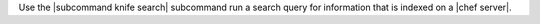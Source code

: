 .. The contents of this file may be included in multiple topics (using the includes directive).
.. The contents of this file should be modified in a way that preserves its ability to appear in multiple topics.


Use the |subcommand knife search| subcommand run a search query for information that is indexed on a |chef server|.
